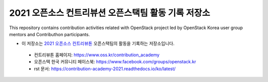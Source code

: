 ====================================================
2021 오픈소스 컨트리뷰션 오픈스택팀 활동 기록 저장소
====================================================
This repository contains contribution activities related with OpenStack project led by OpenStack Korea user group mentors and Contributhon participants.

* 이 저장소는 `2021 오픈소스 컨트리뷰톤 <https://github.com/openstack-kr/contribution-academy-2021>`_ 오픈스택팀의 활동을 기록하는 저장소입니다.
 
 * 컨트리뷰톤 홈페이지: https://www.oss.kr/contribution_academy
 * 오픈스택 한국 커뮤니티 페이스북: https://www.facebook.com/groups/openstack.kr
 * rst 문서: https://contribution-academy-2021.readthedocs.io/ko/latest/


